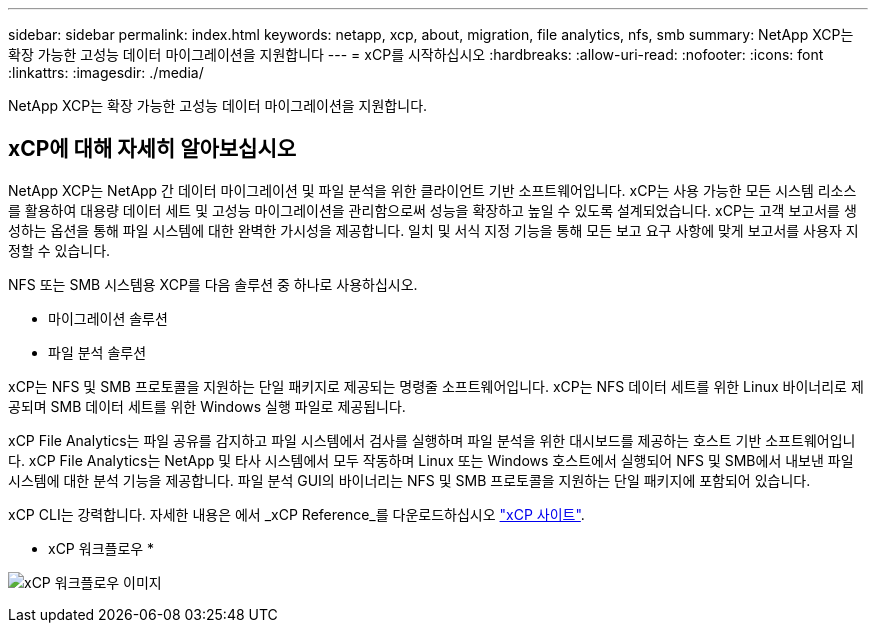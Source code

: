 ---
sidebar: sidebar 
permalink: index.html 
keywords: netapp, xcp, about, migration, file analytics, nfs, smb 
summary: NetApp XCP는 확장 가능한 고성능 데이터 마이그레이션을 지원합니다 
---
= xCP를 시작하십시오
:hardbreaks:
:allow-uri-read: 
:nofooter: 
:icons: font
:linkattrs: 
:imagesdir: ./media/


[role="lead"]
NetApp XCP는 확장 가능한 고성능 데이터 마이그레이션을 지원합니다.



== xCP에 대해 자세히 알아보십시오

NetApp XCP는 NetApp 간 데이터 마이그레이션 및 파일 분석을 위한 클라이언트 기반 소프트웨어입니다. xCP는 사용 가능한 모든 시스템 리소스를 활용하여 대용량 데이터 세트 및 고성능 마이그레이션을 관리함으로써 성능을 확장하고 높일 수 있도록 설계되었습니다. xCP는 고객 보고서를 생성하는 옵션을 통해 파일 시스템에 대한 완벽한 가시성을 제공합니다. 일치 및 서식 지정 기능을 통해 모든 보고 요구 사항에 맞게 보고서를 사용자 지정할 수 있습니다.

NFS 또는 SMB 시스템용 XCP를 다음 솔루션 중 하나로 사용하십시오.

* 마이그레이션 솔루션
* 파일 분석 솔루션


xCP는 NFS 및 SMB 프로토콜을 지원하는 단일 패키지로 제공되는 명령줄 소프트웨어입니다. xCP는 NFS 데이터 세트를 위한 Linux 바이너리로 제공되며 SMB 데이터 세트를 위한 Windows 실행 파일로 제공됩니다.

xCP File Analytics는 파일 공유를 감지하고 파일 시스템에서 검사를 실행하며 파일 분석을 위한 대시보드를 제공하는 호스트 기반 소프트웨어입니다. xCP File Analytics는 NetApp 및 타사 시스템에서 모두 작동하며 Linux 또는 Windows 호스트에서 실행되어 NFS 및 SMB에서 내보낸 파일 시스템에 대한 분석 기능을 제공합니다. 파일 분석 GUI의 바이너리는 NFS 및 SMB 프로토콜을 지원하는 단일 패키지에 포함되어 있습니다.

xCP CLI는 강력합니다. 자세한 내용은 에서 _xCP Reference_를 다운로드하십시오 link:https://xcp.netapp.com/["xCP 사이트"^].

* xCP 워크플로우 *

image:xcp_image1.png["xCP 워크플로우 이미지"]
